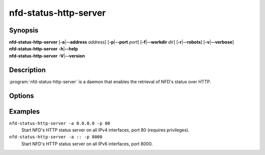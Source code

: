 nfd-status-http-server
======================

Synopsis
--------

| **nfd-status-http-server** [**-a**\|\ **\--address** *address*] [**-p**\|\ **\--port** *port*] \
                             [**-f**\|\ **\--workdir** *dir*] [**-r**\|\ **\--robots**] [**-v**\|\ **\--verbose**]
| **nfd-status-http-server** **-h**\|\ **\--help**
| **nfd-status-http-server** **-V**\|\ **\--version**

Description
-----------

:program:`nfd-status-http-server` is a daemon that enables the retrieval of NFD's status over HTTP.

Options
-------

.. option:: -a <address>, --address <address>

    HTTP server IP address (default is 127.0.0.1).

.. option:: -p <port>, --port <port>

    HTTP server port number (default is 6380).

.. option:: -f <dir>, --workdir <dir>

    Set the server's working directory.

.. option:: -r, --robots

    Enable HTTP robots to crawl (disabled by default).

.. option:: -v, --verbose

    Enable verbose mode.

.. option:: -h, --help

    Print help message and exit.

.. option:: -V, --version

    Show version information and exit.

Examples
--------

``nfd-status-http-server -a 0.0.0.0 -p 80``
    Start NFD's HTTP status server on all IPv4 interfaces, port 80 (requires privileges).

``nfd-status-http-server -a :: -p 8000``
    Start NFD's HTTP status server on all IPv6 interfaces, port 8000.
